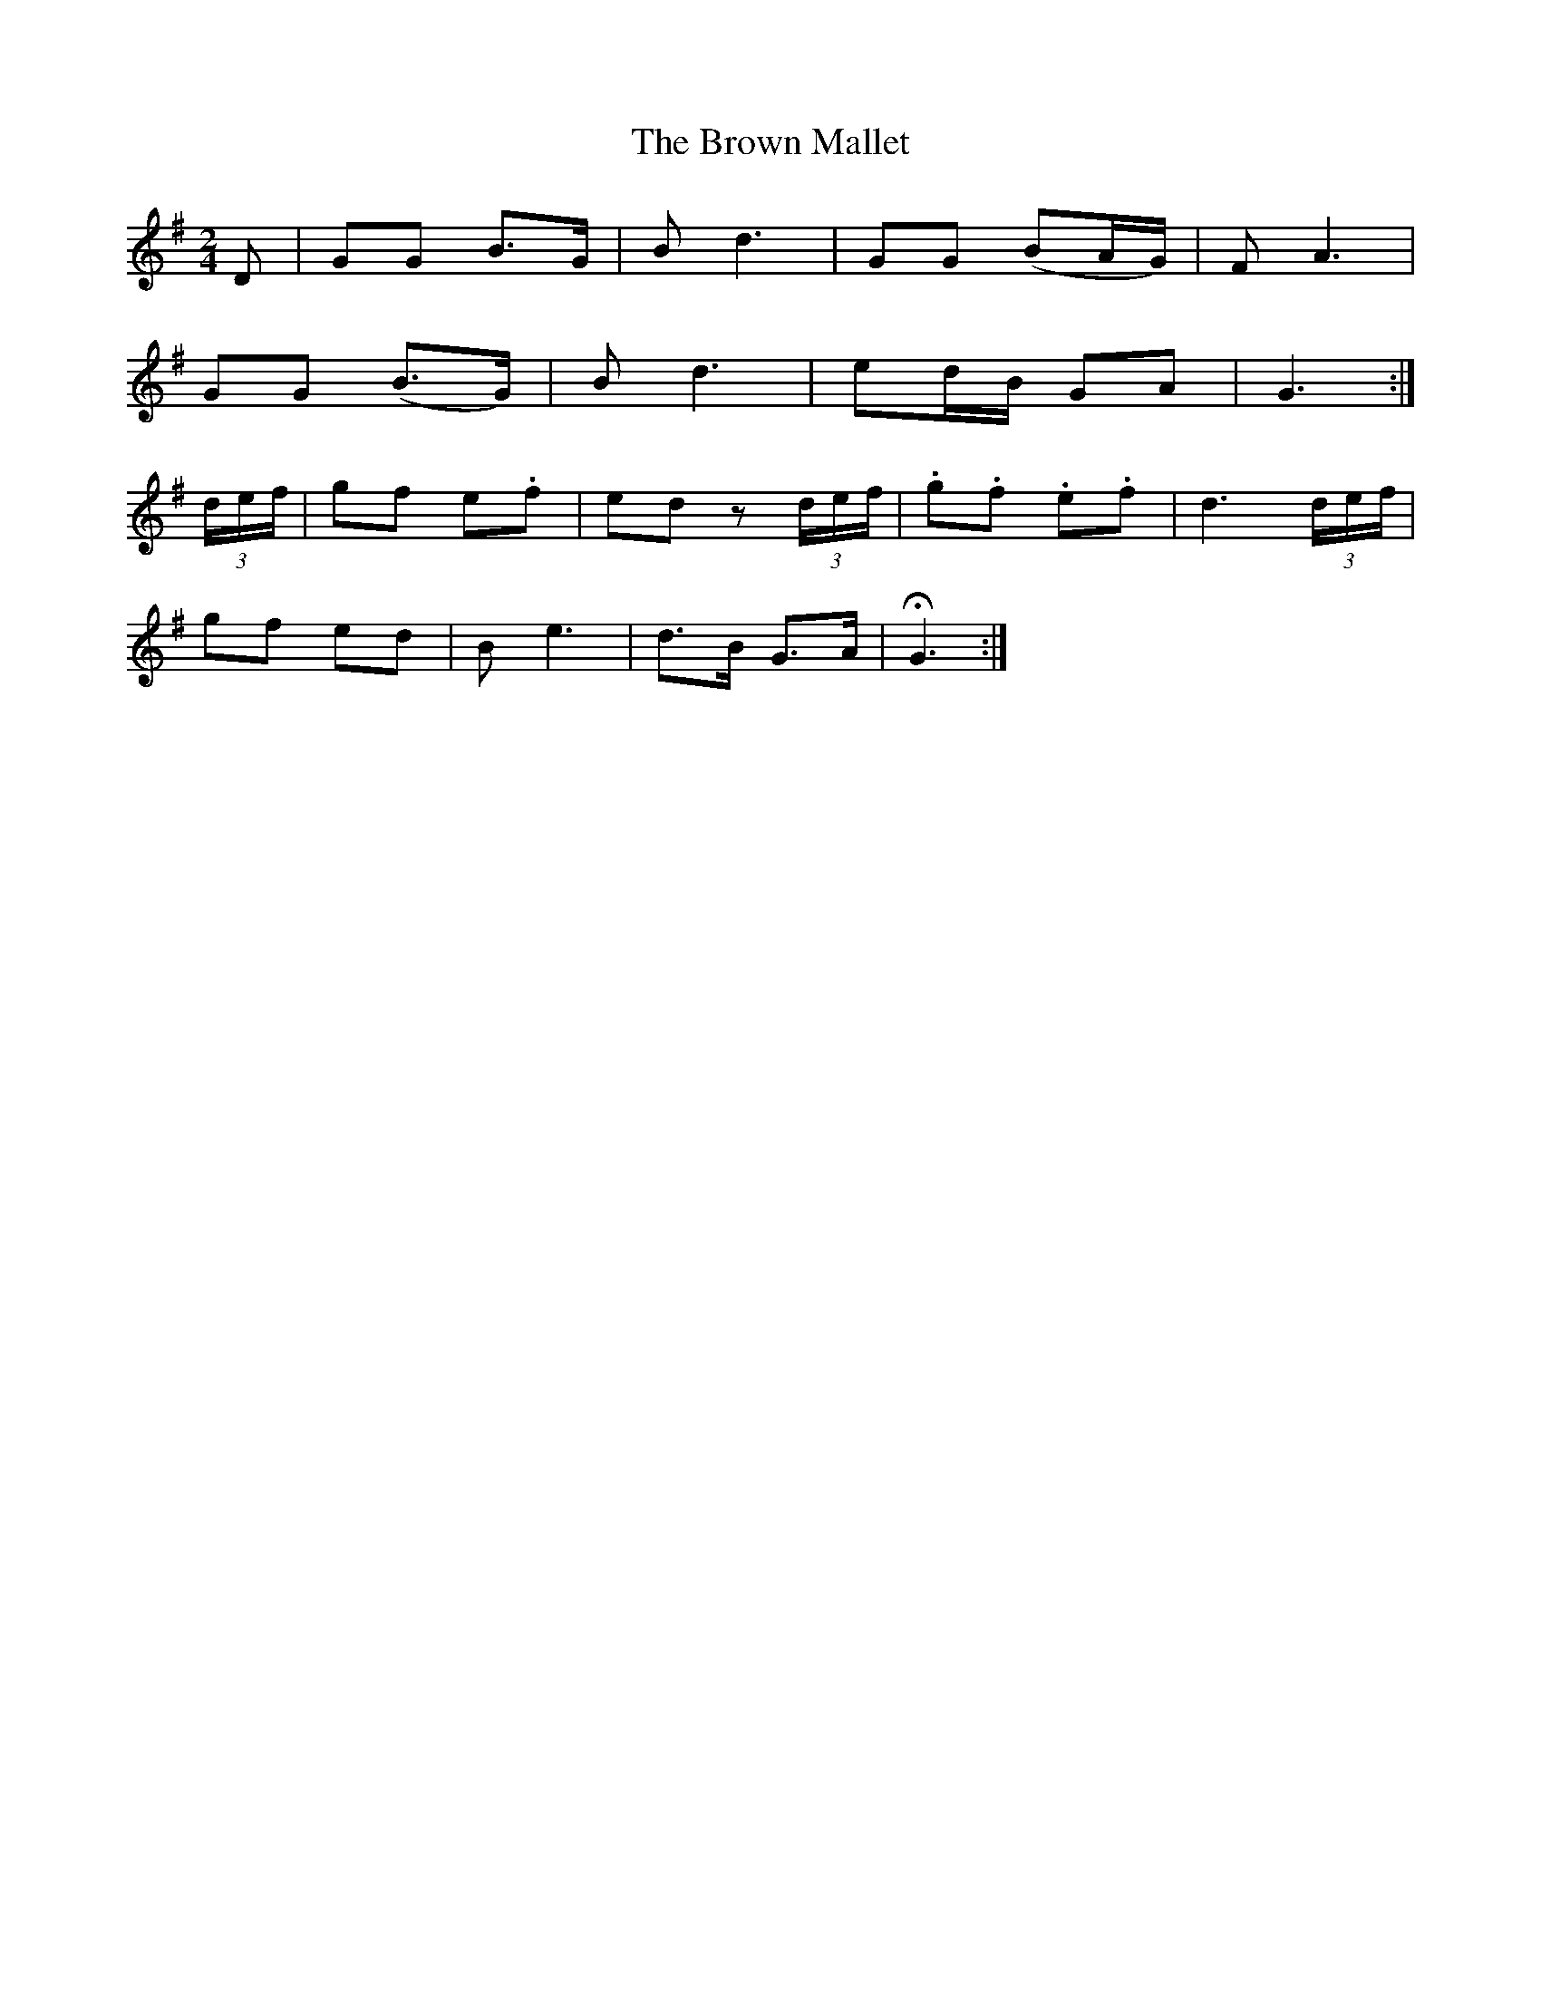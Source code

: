 X:448
T:The Brown Mallet
N:"Moderate"
N:Irish title: an sma.cdaoin cron
B:O'Neill's 448
M:2/4
L:1/8
K:G
D | GG B>G | B d3 | GG (BA/G/) | F A3 |
GG (B>G) | B d3 | ed/B/ GA | G3 :|
(3d/e/f/ | gf e.f | ed z (3d/e/f/ | .g.f .e.f | d3 (3d/e/f/ |
gf ed | B e3 | d>B G>A | HG3 :|
